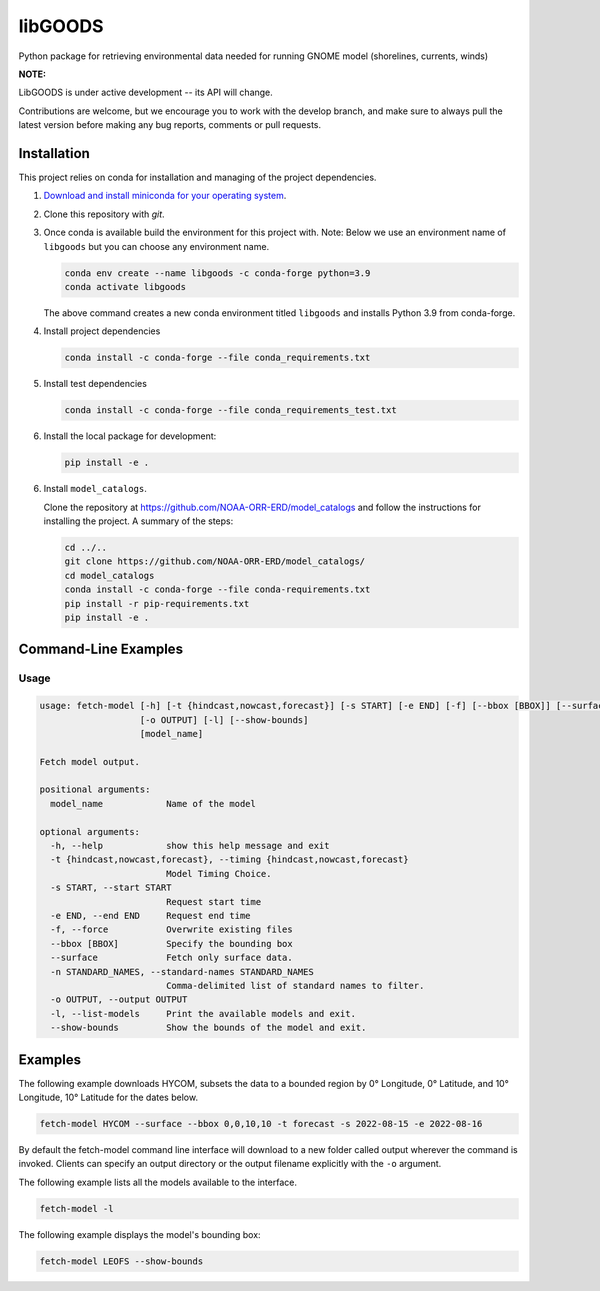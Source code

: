 libGOODS
========

Python package for retrieving environmental data needed for running GNOME model (shorelines, currents, winds)

**NOTE:**

LibGOODS is under active development -- its API will change.

Contributions are welcome, but we encourage you to work with the develop branch, and make sure to always pull the latest version before making any bug reports, comments or pull requests.

Installation
------------

This project relies on conda for installation and managing of the project dependencies.

1. `Download and install miniconda for your operating system <https://docs.conda.io/en/latest/miniconda.html>`_.

2.  Clone this repository with `git`.

3.  Once conda is available build the environment for this project with. Note: Below we use an
    environment name of ``libgoods`` but you can choose any environment name.

    .. code-block::

       conda env create --name libgoods -c conda-forge python=3.9
       conda activate libgoods

    The above command creates a new conda environment titled ``libgoods`` and installs Python 3.9 from
    conda-forge.

4. Install project dependencies

   .. code-block::

      conda install -c conda-forge --file conda_requirements.txt

5. Install test dependencies

   .. code-block::

      conda install -c conda-forge --file conda_requirements_test.txt

6. Install the local package for development:

   .. code-block::

      pip install -e .

6. Install ``model_catalogs``.

   Clone the repository at
   `https://github.com/NOAA-ORR-ERD/model_catalogs <https://github.com/NOAA-ORR-ERD/model_catalogs>`_
   and follow the instructions for installing the project. A summary of the steps:

   .. code-block::

      cd ../..
      git clone https://github.com/NOAA-ORR-ERD/model_catalogs/
      cd model_catalogs
      conda install -c conda-forge --file conda-requirements.txt
      pip install -r pip-requirements.txt
      pip install -e .


Command-Line Examples
---------------------

Usage
^^^^^

.. code-block::

   usage: fetch-model [-h] [-t {hindcast,nowcast,forecast}] [-s START] [-e END] [-f] [--bbox [BBOX]] [--surface] [-n STANDARD_NAMES]
                      [-o OUTPUT] [-l] [--show-bounds]
                      [model_name]

   Fetch model output.

   positional arguments:
     model_name            Name of the model

   optional arguments:
     -h, --help            show this help message and exit
     -t {hindcast,nowcast,forecast}, --timing {hindcast,nowcast,forecast}
                           Model Timing Choice.
     -s START, --start START
                           Request start time
     -e END, --end END     Request end time
     -f, --force           Overwrite existing files
     --bbox [BBOX]         Specify the bounding box
     --surface             Fetch only surface data.
     -n STANDARD_NAMES, --standard-names STANDARD_NAMES
                           Comma-delimited list of standard names to filter.
     -o OUTPUT, --output OUTPUT
     -l, --list-models     Print the available models and exit.
     --show-bounds         Show the bounds of the model and exit.

Examples
--------

The following example downloads HYCOM, subsets the data to a bounded region by 0° Longitude, 0°
Latitude, and 10° Longitude, 10° Latitude for the dates below.

.. code-block::

   fetch-model HYCOM --surface --bbox 0,0,10,10 -t forecast -s 2022-08-15 -e 2022-08-16


By default the fetch-model command line interface will download to a new folder called output
wherever the command is invoked. Clients can specify an output directory or the output filename
explicitly with the ``-o`` argument.


The following example lists all the models available to the interface.


.. code-block::

   fetch-model -l


The following example displays the model's bounding box:

.. code-block::

   fetch-model LEOFS --show-bounds
